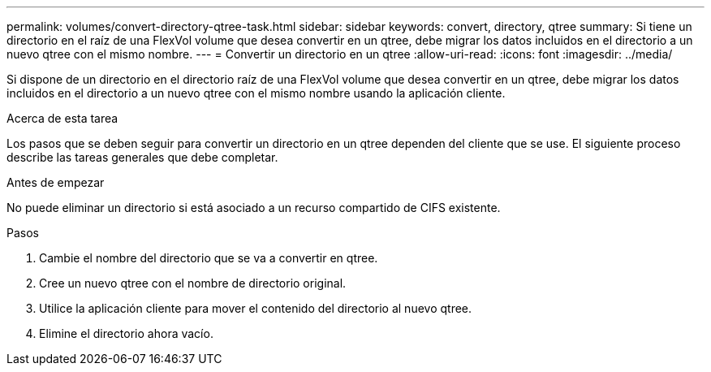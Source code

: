 ---
permalink: volumes/convert-directory-qtree-task.html 
sidebar: sidebar 
keywords: convert, directory, qtree 
summary: Si tiene un directorio en el raíz de una FlexVol volume que desea convertir en un qtree, debe migrar los datos incluidos en el directorio a un nuevo qtree con el mismo nombre. 
---
= Convertir un directorio en un qtree
:allow-uri-read: 
:icons: font
:imagesdir: ../media/


[role="lead"]
Si dispone de un directorio en el directorio raíz de una FlexVol volume que desea convertir en un qtree, debe migrar los datos incluidos en el directorio a un nuevo qtree con el mismo nombre usando la aplicación cliente.

.Acerca de esta tarea
Los pasos que se deben seguir para convertir un directorio en un qtree dependen del cliente que se use. El siguiente proceso describe las tareas generales que debe completar.

.Antes de empezar
No puede eliminar un directorio si está asociado a un recurso compartido de CIFS existente.

.Pasos
. Cambie el nombre del directorio que se va a convertir en qtree.
. Cree un nuevo qtree con el nombre de directorio original.
. Utilice la aplicación cliente para mover el contenido del directorio al nuevo qtree.
. Elimine el directorio ahora vacío.

